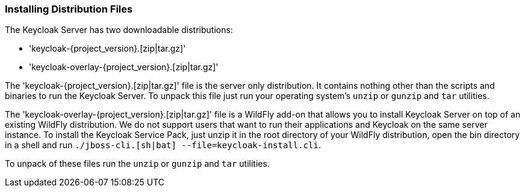 
=== Installing Distribution Files

The Keycloak Server has two downloadable distributions:

* 'keycloak-{project_version}.[zip|tar.gz]'
* 'keycloak-overlay-{project_version}.[zip|tar.gz]'

The 'keycloak-{project_version}.[zip|tar.gz]' file is the server only distribution.  It contains nothing other than the scripts and binaries
to run the Keycloak Server.  To unpack this file just run your operating system's `unzip` or `gunzip` and `tar` utilities.

The 'keycloak-overlay-{project_version}.[zip|tar.gz]' file is a WildFly add-on that allows you to install Keycloak Server on top of an existing
WildFly distribution.  We do not support users that want to run their applications and Keycloak on the same server instance.  To install the Keycloak Service Pack, just unzip it in the root directory
of your WildFly distribution, open the bin directory in a shell and run `./jboss-cli.[sh|bat] --file=keycloak-install.cli`.

To unpack of these files run the `unzip` or `gunzip` and `tar` utilities.





